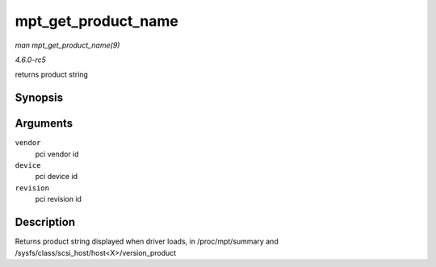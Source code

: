 .. -*- coding: utf-8; mode: rst -*-

.. _API-mpt-get-product-name:

====================
mpt_get_product_name
====================

*man mpt_get_product_name(9)*

*4.6.0-rc5*

returns product string


Synopsis
========

.. c:function:: const char* mpt_get_product_name( u16 vendor, u16 device, u8 revision )

Arguments
=========

``vendor``
    pci vendor id

``device``
    pci device id

``revision``
    pci revision id


Description
===========

Returns product string displayed when driver loads, in /proc/mpt/summary
and /sysfs/class/scsi_host/host<X>/version_product


.. ------------------------------------------------------------------------------
.. This file was automatically converted from DocBook-XML with the dbxml
.. library (https://github.com/return42/sphkerneldoc). The origin XML comes
.. from the linux kernel, refer to:
..
.. * https://github.com/torvalds/linux/tree/master/Documentation/DocBook
.. ------------------------------------------------------------------------------
